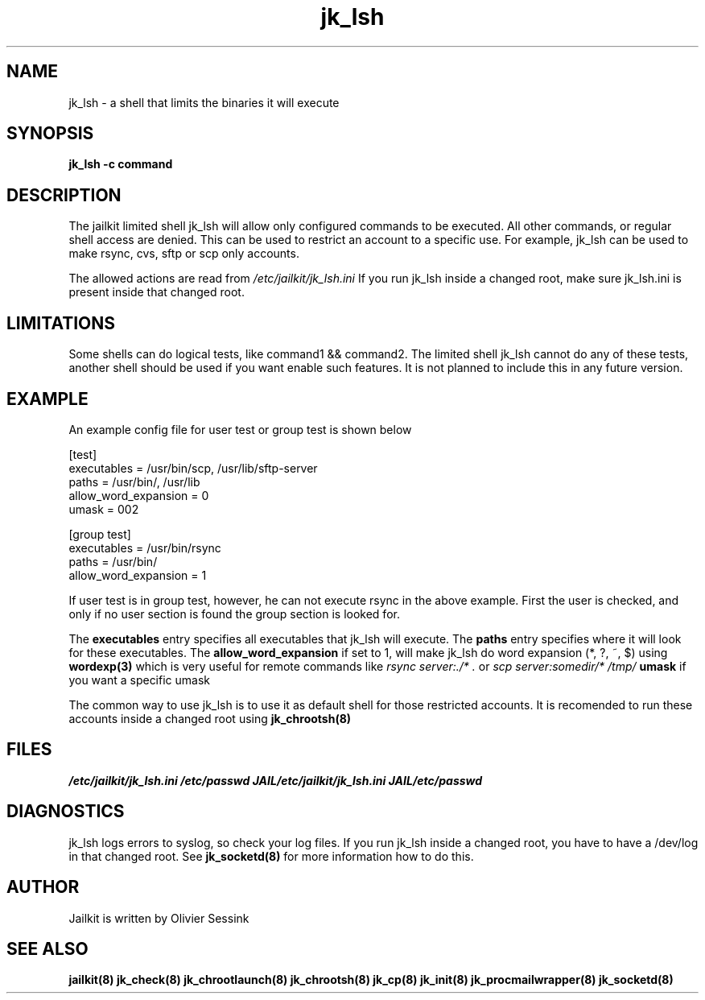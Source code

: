 .TH jk_lsh 8 10-05-2004 JAILKIT jk_lsh

.SH NAME
jk_lsh \- a shell that limits the binaries it will execute

.SH SYNOPSIS

.B jk_lsh -c command

.SH DESCRIPTION

The jailkit limited shell jk_lsh will allow only configured commands to be executed. All other commands, or regular shell access are denied. This can be used to restrict an account to a specific use. For example, jk_lsh can be used to make rsync, cvs, sftp or scp only accounts.

The allowed actions are read from 
.I /etc/jailkit/jk_lsh.ini
If you run jk_lsh inside a changed root, make sure jk_lsh.ini is present inside that changed root.

.SH LIMITATIONS

Some shells can do logical tests, like command1 && command2. The limited shell jk_lsh cannot do any of these tests, another shell should be used if you want enable such features. It is not planned to include this in any future version.

.SH EXAMPLE

An example config file for user test or group test is shown below
.nf
.sp
[test]
executables = /usr/bin/scp, /usr/lib/sftp-server
paths = /usr/bin/, /usr/lib
allow_word_expansion = 0
umask = 002

[group test]
executables = /usr/bin/rsync
paths = /usr/bin/
allow_word_expansion = 1
.fi

If user test is in group test, however, he can not execute rsync in the above example. First the user is checked, and only if no user section is found the group section is looked for.

The 
.B executables
entry specifies all executables that jk_lsh will execute. The 
.B paths
entry specifies where it will look for these executables. The 
.B allow_word_expansion
if set to 1, will make jk_lsh do word expansion (*, ?, ~, $) using
.BR wordexp(3)
which is very useful for remote commands like 
.I rsync server:./* .
or
.I scp server:somedir/* /tmp/
.B umask
if you want a specific umask

The common way to use jk_lsh is to use it as default shell for those restricted accounts. It is recomended to run these accounts inside a changed root using 
.BR jk_chrootsh(8)

.SH FILES
.I /etc/jailkit/jk_lsh.ini
.I /etc/passwd
.I JAIL/etc/jailkit/jk_lsh.ini
.I JAIL/etc/passwd

.SH DIAGNOSTICS

jk_lsh logs errors to syslog, so check your log files. If you run jk_lsh inside a changed root, you have to have a /dev/log in that changed root. See 
.BR jk_socketd(8)
for more information how to do this.

.SH AUTHOR

Jailkit is written by Olivier Sessink

.SH "SEE ALSO"

.BR jailkit(8)
.BR jk_check(8)
.BR jk_chrootlaunch(8)
.BR jk_chrootsh(8)
.BR jk_cp(8)
.BR jk_init(8)
.BR jk_procmailwrapper(8)
.BR jk_socketd(8)
